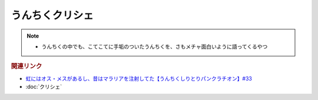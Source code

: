 うんちくクリシェ
=======================
.. note:: 
  * うんちくの中でも、こてこてに手垢のついたうんちくを、さもメチャ面白いように語ってくるやつ

.. rubric:: 関連リンク

* `虹にはオス・メスがあるし、昔はマラリアを注射してた【うんちくしりとりパンクラチオン】#33`_
* :doc:`クリシェ` 

.. _虹にはオス・メスがあるし、昔はマラリアを注射してた【うんちくしりとりパンクラチオン】#33: https://www.youtube.com/watch?v=bDVpBNIXXh4

